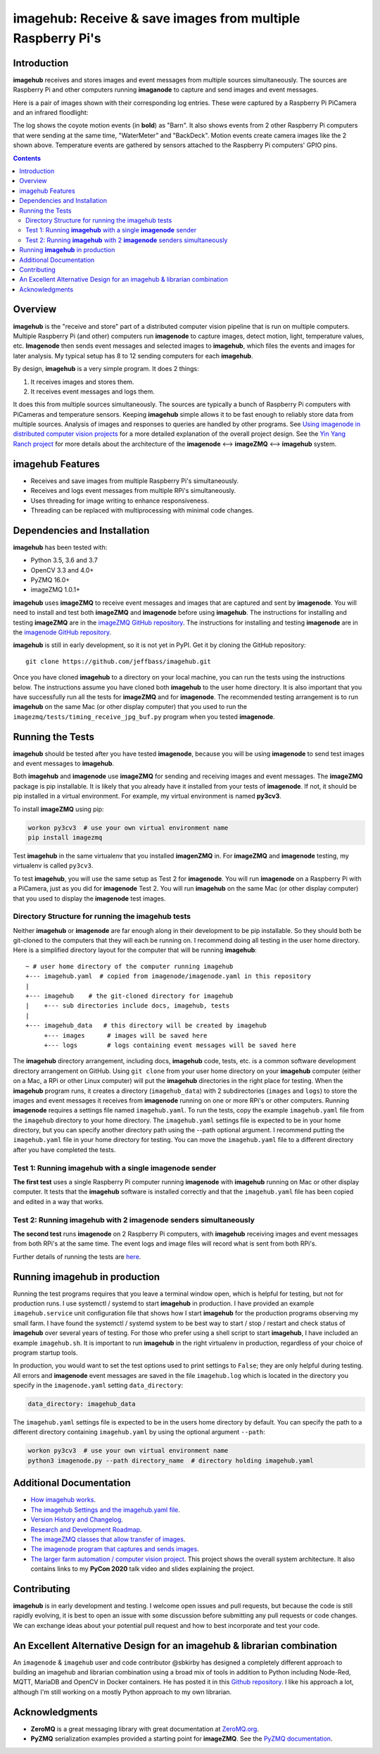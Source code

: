 ============================================================
imagehub: Receive & save images from multiple Raspberry Pi's
============================================================

Introduction
============

**imagehub** receives and stores images and event messages from multiple
sources simultaneously. The sources are Raspberry Pi and other computers
running **imaganode** to capture and send images and event messages.

Here is a pair of images shown with their corresponding log entries. These were
captured by a Raspberry Pi PiCamera and an infrared floodlight:

.. image:: docs/images/coyote-events.png

The log shows the coyote motion events (in **bold**) as "Barn". It also shows
events from 2 other Raspberry Pi computers that were sending at the same time,
"WaterMeter" and "BackDeck". Motion events create camera images like the
2 shown above. Temperature events are gathered by sensors attached to the
Raspberry Pi computers' GPIO pins.

.. contents::

Overview
========

**imagehub** is the "receive and store" part of a distributed computer vision
pipeline that is run on multiple computers. Multiple Raspberry Pi
(and other) computers run **imagenode** to capture images, detect motion, light,
temperature values, etc. **Imagenode** then sends event messages and selected
images to **imagehub**, which files the events and images for later
analysis.  My typical setup has 8 to 12 sending computers for each **imagehub**.

By design, **imagehub** is a very simple program. It does 2 things:

1. It receives images and stores them.
2. It receives event messages and logs them.

It does this from multiple sources simultaneously. The sources are typically a
bunch of Raspberry Pi computers with PiCameras and temperature sensors. Keeping
**imagehub** simple allows it to be fast enough to reliably store data from
multiple sources. Analysis of images and responses to queries
are handled by other programs. See `Using imagenode in distributed computer vision projects <https://github.com/jeffbass/imagenode/blob/master/docs/imagenode-uses.rst>`_
for a more detailed explanation of the overall project design. See the
`Yin Yang Ranch project <https://github.com/jeffbass/yin-yang-ranch>`_
for more details about the architecture of the
**imagenode** <--> **imageZMQ** <--> **imagehub** system.


imagehub Features
=================

- Receives and save images from multiple Raspberry Pi's simultaneously.
- Receives and logs event messages from multiple RPi's simultaneously.
- Uses threading for image writing to enhance responsiveness.
- Threading can be replaced with multiprocessing with minimal code changes.

Dependencies and Installation
=============================

**imagehub** has been tested with:

- Python 3.5, 3.6 and 3.7
- OpenCV 3.3 and 4.0+
- PyZMQ 16.0+
- imageZMQ 1.0.1+

**imagehub** uses **imageZMQ** to receive event messages and images that are
captured and sent by **imagenode**. You will need to install and test both
**imageZMQ** and **imagenode** before using **imagehub**.
The instructions for installing and testing **imageZMQ** are in the
`imageZMQ GitHub repository <https://github.com/jeffbass/imagezmq.git>`_.
The instructions for installing and testing **imagenode** are in the
`imagenode GitHub repository <https://github.com/jeffbass/imagenode.git>`_.

**imagehub** is still in early development, so it is not yet in PyPI. Get it by
cloning the GitHub repository::

    git clone https://github.com/jeffbass/imagehub.git

Once you have cloned **imagehub** to a directory on your local machine,
you can run the tests using the instructions below. The instructions assume you
have cloned both **imagehub** to the user home directory. It
is also important that you have successfully run all the tests for **imageZMQ**
and for **imagenode**. The recommended testing arrangement is to run **imagehub**
on the same Mac (or other display computer) that you used to run the
``imagezmq/tests/timing_receive_jpg_buf.py`` program when you tested **imagenode**.

Running the Tests
=================

**imagehub** should be tested after you have tested **imagenode**, because you
will be using **imagenode** to send test images and event messages to
**imagehub**.

Both **imagehub** and **imagenode** use **imageZMQ** for sending and receiving
images and event messages. The **imageZMQ** package is pip installable. It is
likely that you already have it installed from your tests of **imagenode**. If
not, it should be pip installed in a virtual environment. For example,
my virtual environment is named **py3cv3**.

To install **imageZMQ** using pip:

.. code-block:: bash

    workon py3cv3  # use your own virtual environment name
    pip install imagezmq


Test **imagehub** in the same virtualenv that you installed **imagenZMQ** in.
For **imageZMQ** and **imagenode** testing, my virtualenv is called ``py3cv3``.

To test **imagehub**, you will use the same setup as Test 2 for **imagenode**.
You will run **imagenode** on a Raspberry Pi with a PiCamera, just as you did for
**imagenode** Test 2. You will run **imagehub** on the same Mac (or other display
computer) that you used to display the **imagenode** test images.

Directory Structure for running the imagehub tests
--------------------------------------------------
Neither **imagehub** or **imagenode** are far enough along in their development
to be pip installable. So they should both be git-cloned to the computers that
they will each be running on. I recommend doing all testing in the user home
directory. Here is a simplified directory layout for the computer that will be
running **imagehub**::

  ~ # user home directory of the computer running imagehub
  +--- imagehub.yaml  # copied from imagenode/imagenode.yaml in this repository
  |
  +--- imagehub    # the git-cloned directory for imagehub
  |    +--- sub directories include docs, imagehub, tests
  |
  +--- imagehub_data   # this directory will be created by imagehub
       +--- images      # images will be saved here
       +--- logs        # logs containing event messages will be saved here

The **imagehub** directory arrangement, including docs, **imagehub** code,
tests, etc. is a common software development directory arrangement on GitHub.
Using ``git clone`` from your user home directory on your **imagehub** computer
(either on a Mac, a RPi or other Linux computer) will put the **imagehub**
directories in the right place for testing. When the **imagehub** program runs,
it creates a directory (``imagehub_data``) with 2 subdirectories (``images`` and
``logs``) to store the images and event messages it receives from **imagenode**
running on one or more RPi's or other computers. Running **imagenode** requires
a settings file named ``imagehub.yaml``. To run the tests, copy the example
``imagehub.yaml`` file from the ``imagehub`` directory to your home directory.
The ``imagehub.yaml`` settings file is expected to be in your home directory,
but you can specify another directory path using the --path optional argument.
I recommend putting the ``imagehub.yaml`` file in your home directory for
testing. You can move the ``imagehub.yaml`` file to a different directory after
you have completed the tests.

Test 1: Running **imagehub** with a single **imagenode** sender
---------------------------------------------------------------
**The first test** uses a single Raspberry Pi computer running **imagenode**
with **imagehub** running on Mac or other display computer.
It tests that the **imagehub** software is installed correctly and that the
``imagehub.yaml`` file has been copied and edited in a way that works.

Test 2: Running **imagehub** with 2 **imagenode** senders simultaneously
------------------------------------------------------------------------
**The second test** runs **imagenode** on 2 Raspberry Pi computers,
with **imagehub** receiving images and event messages from both RPi's at
the same time. The event logs and image files will record what is sent
from both RPi's.

Further details of running the tests are `here <docs/testing.rst>`_.

Running **imagehub** in production
==================================
Running the test programs requires that you leave a terminal window open, which
is helpful for testing, but not for production runs. I use systemctl / systemd
to start **imagehub** in production. I have provided an example
``imagehub.service`` unit configuration file that shows how I start **imagehub**
for the production programs observing my small farm. I have found the systemctl
/ systemd system to be best way to start / stop / restart and check status of
**imagehub** over several years of testing. For those who prefer using a shell
script to start **imagehub**, I have included an example ``imagehub.sh``. It is
important to run **imagehub** in the right virtualenv in production, regardless
of your choice of program startup tools.

In production, you would want to set the test options used to print settings
to ``False``; they are only helpful during testing. All errors and **imagenode**
event messages are saved in the file ``imagehub.log`` which is located in the
directory you specify in the ``imagenode.yaml`` setting ``data_directory``:

.. code-block:: yaml

    data_directory: imagehub_data

The ``imagehub.yaml`` settings file is expected to be in the users home
directory by default. You can specify the path to a different directory
containing ``imagehub.yaml`` by using the optional argument ``--path``:

.. code-block:: bash

    workon py3cv3  # use your own virtual environment name
    python3 imagenode.py --path directory_name  # directory holding imagehub.yaml

Additional Documentation
========================
- `How imagehub works <docs/imagehub-details.rst>`_.
- `The imagehub Settings and the imagehub.yaml file <docs/settings-yaml.rst>`_.
- `Version History and Changelog <HISTORY.md>`_.
- `Research and Development Roadmap <docs/research-roadmap.rst>`_.
- `The imageZMQ classes that allow transfer of images <https://github.com/jeffbass/imagezmq>`_.
- `The imagenode program that captures and sends images <https://github.com/jeffbass/imagenode>`_.
- `The larger farm automation / computer vision project <https://github.com/jeffbass/yin-yang-ranch>`_.
  This project shows the overall system architecture. It also contains
  links to my **PyCon 2020** talk video and slides explaining the project.

Contributing
============
**imagehub** is in early development and testing. I welcome open issues and
pull requests, but because the code is still rapidly evolving, it is best
to open an issue with some discussion before submitting any pull requests or
code changes.  We can exchange ideas about your potential pull request and how
to best incorporate and test your code.

An Excellent Alternative Design for an imagehub & librarian combination
=======================================================================
An ``imagenode`` & ``imagehub`` user and code contributor @sbkirby has designed
a completely different approach to building an imagehub and librarian
combination using a broad mix of tools in addition to Python including Node-Red,
MQTT, MariaDB and OpenCV in Docker containers. He has posted it in this
`Github repository <https://github.com/sbkirby/imagehub-librarian>`_.
I like his approach a lot, although I'm still working on a mostly Python
approach to my own librarian.

Acknowledgments
===============
- **ZeroMQ** is a great messaging library with great documentation
  at `ZeroMQ.org <http://zeromq.org/>`_.
- **PyZMQ** serialization examples provided a starting point for **imageZMQ**.
  See the
  `PyZMQ documentation <https://pyzmq.readthedocs.io/en/latest/index.html>`_.
